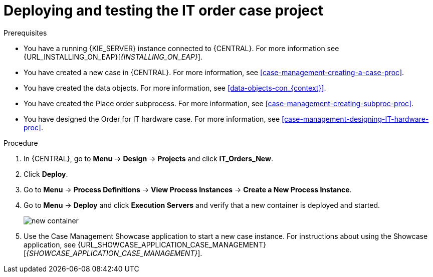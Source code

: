[id='case-management-deploy-test-proc']
= Deploying and testing the IT order case project

.Prerequisites
* You have a running {KIE_SERVER} instance connected to {CENTRAL}. For more information see {URL_INSTALLING_ON_EAP}[_{INSTALLING_ON_EAP}_].
* You have created a new case in {CENTRAL}. For more information, see <<case-management-creating-a-case-proc>>.
* You have created the data objects. For more information, see <<data-objects-con_{context}>>.
* You have created the Place order subprocess. For more information, see <<case-management-creating-subproc-proc>>.
* You have designed the Order for IT hardware case. For more information, see <<case-management-designing-IT-hardware-proc>>.

.Procedure
. In {CENTRAL}, go to *Menu* -> *Design* -> *Projects* and click *IT_Orders_New*.
. Click *Deploy*.
. Go to *Menu* -> *Process Definitions* -> *View Process Instances* -> *Create a New Process Instance*.
. Go to *Menu* -> *Deploy* and click *Execution Servers* and verify that a new container is deployed and started.
+
image::cases/new-container.png[]

. Use the Case Management Showcase application to start a new case instance. For instructions about using the Showcase application, see {URL_SHOWCASE_APPLICATION_CASE_MANAGEMENT}[_{SHOWCASE_APPLICATION_CASE_MANAGEMENT}_].
